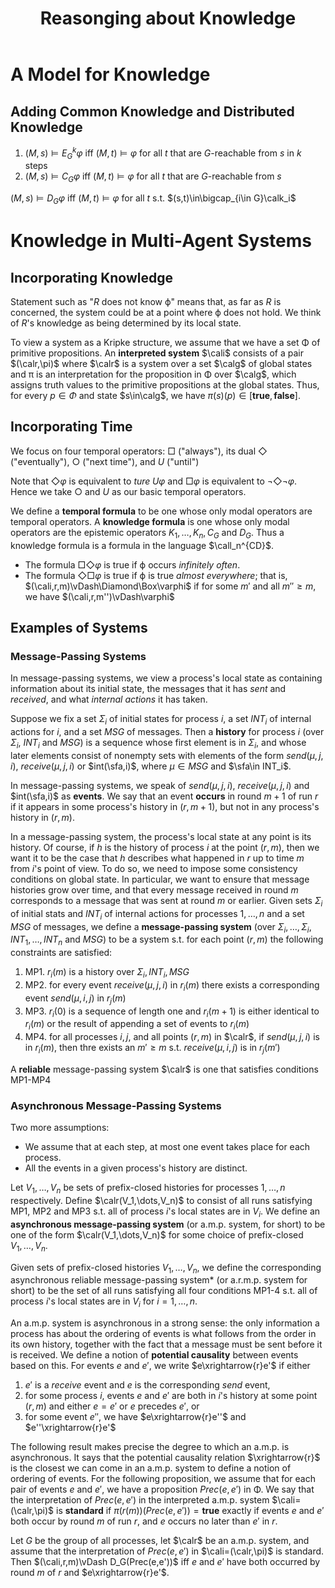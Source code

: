 #+title: Reasonging about Knowledge

#+EXPORT_FILE_NAME: ../latex/ReasongingAboutKnowledge/ReasongingAboutKnowledge.tex
#+LATEX_HEADER: \graphicspath{{../../books/}}
#+LATEX_HEADER: \input{../preamble.tex}
#+LATEX_HEADER: \makeindex
* A Model for Knowledge
** Adding Common Knowledge and Distributed Knowledge
    #+ATTR_LATEX: :options []
    #+BEGIN_lemma
    1. \((M,s)\vDash E_G^k\varphi\) iff \((M,t)\vDash\varphi\) for all \(t\) that are \(G\)-reachable from \(s\) in \(k\) steps
    2. \((M,s)\vDash C_G\varphi\) iff \((M,t)\vDash\varphi\) for all \(t\) that are \(G\)-reachable from \(s\)
    #+END_lemma

    #+BEGIN_center
    \((M,s)\vDash D_G\varphi\) iff \((M,t)\vDash\varphi\) for all \(t\) s.t. \((s,t)\in\bigcap_{i\in G}\calk_i\)
    #+END_center
* Knowledge in Multi-Agent Systems
** Incorporating Knowledge
    Statement such as "\(R\) does not know \varphi" means that, as far as \(R\) is concerned, the system could be at
    a point where \varphi does not hold. We think of \(R\)'s knowledge as being determined by its local state.

    To view a system as a Kripke structure, we assume that we have a set \Phi of primitive propositions. An
    *interpreted system* \(\cali\) consists of a pair \((\calr,\pi)\) where \(\calr\) is a system over a set \(\calg\) of global
    states and \pi is an interpretation for the proposition in \Phi over \(\calg\), which assigns truth values to the
    primitive propositions at the global states. Thus, for every \(p\in\Phi\) and state \(s\in\calg\), we
    have \(\pi(s)(p)\in[\textbf{true},\textbf{false}]\).
** Incorporating Time
    We focus on four temporal operators: \(\Box\) ("always"), its dual \(\Diamond\) ("eventually"), \(\bigcirc\) ("next
    time"), and \(U\) ("until")

    \begin{align*}
    (\cali,r,m)\vDash\Box\varphi&\quad\text{ iff }\quad(\cali,r,m')\vDash\varphi\text{ for all }m'\ge m\\
    (\cali,r,m)\vDash\Diamond\varphi&\quad\text{ iff }\quad(\cali,r,m')\vDash\varphi\text{ for some }m'\ge m\\
    (\cali,r,m)\vDash\bigcirc\varphi&\quad\text{ iff }\quad(\cali,r,m+1)\vDash\varphi\\
    (\cali,r,m)\vDash\varphi U\psi&\quad\text{ iff }\quad(\cali,r,m')\vDash\psi\text{ for some }m'\ge m\text{ and}\\
    &\hspace{2cm}(\cali,r,m'')\vDash\varphi\text{ for all }m\le m''<m'
    \end{align*}

    Note that \(\Diamond\varphi\) is equivalent to \(ture\;U\varphi\) and \(\Box\varphi\) is equivalent to \(\neg\Diamond\neg\varphi\). Hence we take \(\bigcirc\)
    and \(U\) as our basic temporal operators.

    We define a *temporal formula* to be one whose only modal operators are temporal operators. A *knowledge
    formula* is one whose only modal operators are the epistemic operators \(K_1,\dots,K_n,C_G\) and \(D_G\). Thus a
    knowledge formula is a formula in the language \(\call_n^{CD}\).

    * The formula \(\Box\Diamond\varphi\) is true if \varphi occurs /infinitely often/.
    * The formula \(\Diamond\Box\varphi\) is true if \varphi is true /almost everywhere/; that is, \((\cali,r,m)\vDash\Diamond\Box\varphi\) if for some \(m'\)
      and all \(m''\ge m\), we have \((\cali,r,m'')\vDash\varphi\)

** Examples of Systems
*** Message-Passing Systems
    In message-passing systems, we view a process's local state as containing information about its initial
    state, the messages that it has /sent/ and /received/, and what /internal actions/ it has taken.

    Suppose we fix a set \(\Sigma_i\) of initial states for process \(i\), a set \(INT_i\) of internal actions
    for \(i\), and a set \(MSG\) of messages. Then a *history* for process \(i\) (over \(\Sigma_i\), \(INT_i\)
    and \(MSG\)) is a sequence whose first element is in \(\Sigma_i\), and whose later elements consist of nonempty
    sets with elements of the form \(send(\mu,j,i)\), \(receive(\mu,j,i)\) or \(int(\sfa,i)\), where \(\mu\in MSG\)
    and \(\sfa\in INT_i\).

    In message-passing systems, we speak of \(send(\mu,j,i)\), \(receive(\mu,j,i)\) and \(int(\sfa,i)\) as *events*.
    We say that an event *occurs* in round \(m+1\) of run \(r\) if it appears in some process's history
    in \((r,m+1)\), but not in any process's history in \((r, m)\).

    In a message-passing system, the process's local state at any point is its history. Of course, if \(h\) is
    the history of process \(i\) at the point \((r,m)\), then we want it to be the case that \(h\) describes
    what happened in \(r\) up to time \(m\) from \(i\)'s point of view. To do so, we need to impose some
    consistency conditions on global state. In particular, we want to ensure that message histories grow over
    time, and that every message received in round \(m\) corresponds to a message that was sent at round \(m\)
    or earlier. Given sets \(\Sigma_i\) of initial stats and \(INT_i\) of internal actions for processes \(1,\dots,n\)
    and a set \(MSG\) of messages, we define a *message-passing system* (over \(\Sigma_i,\dots,\Sigma_i,INT_1,\dots,INT_n\)
    and \(MSG\)) to be a system s.t. for each point \((r,m)\) the following constraints are satisfied:
    1. MP1. \(r_i(m)\) is a history over \(\Sigma_i,INT_i,MSG\)
    2. MP2. for every event \(receive(\mu,j,i)\) in \(r_i(m)\) there exists a corresponding event \(send(\mu,i,j)\)
       in \(r_j(m)\)
    3. MP3. \(r_i(0)\) is a sequence of length one and \(r_i(m+1)\) is either identical to \(r_i(m)\) or the
       result of appending a set of events to \(r_i(m)\)
    4. MP4. for all processes \(i, j\), and all points \((r,m)\) in \(\calr\), if \(send(\mu,j,i)\) is in \(r_i(m)\),
       then thre exists an \(m'\ge m\) s.t. \(receive(\mu,i,j)\) is in \(r_j(m')\)

    A *reliable* message-passing system \(\calr\) is one that satisfies conditions MP1-MP4
*** Asynchronous Message-Passing Systems
    Two more assumptions:
    * We assume that at each step, at most one event takes place for each process.
    * All the events in a given process's history are distinct.


    Let \(V_1,\dots,V_n\) be sets of prefix-closed histories for processes \(1,\dots,n\) respectively.
    Define \(\calr(V_1,\dots,V_n)\) to consist of all runs satisfying MP1, MP2 and MP3 s.t. all of process \(i\)'s
    local states are in \(V_i\). We define an *asynchronous message-passing system* (or a.m.p. system, for
    short) to be one of the form \(\calr(V_1,\dots,V_n)\) for some choice of prefix-closed \(V_1,\dots,V_n\).

    Given sets of prefix-closed histories \(V_1,\dots,V_n\), we define the corresponding
    asynchronous reliable message-passing system* (or a.r.m.p. system for short) to be the set of all runs
    satisfying all four conditions MP1-4 s.t. all of process \(i\)'s local states are in \(V_i\)
    for \(i=1,\dots,n\).

    An a.m.p. system is asynchronous in a strong sense: the only information a process has about the
    ordering of events is what follows from the order in its own history, together with the fact that a
    message must be sent before it is received. We define a notion of *potential causality* between events
    based on this. For events \(e\) and \(e'\), we write \(e\xrightarrow{r}e'\) if either
    1. \(e'\) is a /receive/ event and \(e\) is the corresponding /send/ event,
    2. for some process \(i\), events \(e\) and \(e'\) are both in \(i\)'s history at some point \((r,m)\)
       and either \(e=e'\) or \(e\) precedes \(e'\), or
    3. for some event \(e''\), we have \(e\xrightarrow{r}e''\) and \(e''\xrightarrow{r}e'\)


    The following result makes precise the degree to which an a.m.p. is asynchronous. It says that the
    potential causality relation \(\xrightarrow{r}\) is the closest we can come in an a.m.p. system to define a notion of
    ordering of events. For the following proposition, we assume that for each pair of events \(e\)
    and \(e'\), we have a proposition \(Prec(e,e')\) in \Phi. We say that the interpretation of \(Prec(e,e')\) in
    the interpreted a.m.p. system \(\cali=(\calr,\pi)\) is *standard* if \(\pi(r(m))(Prec(e,e'))=\textbf{true}\) exactly if
    events \(e\) and \(e'\) both occur by round \(m\) of run \(r\), and \(e\) occurs no later than \(e'\) in \(r\).
    #+ATTR_LATEX: :options []
    #+BEGIN_proposition
    Let \(G\) be the group of all processes, let \(\calr\) be an a.m.p. system, and assume that the interpretation
    of \(Prec(e,e')\) in \(\cali=(\calr,\pi)\) is standard. Then \((\cali,r,m)\vDash D_G(Prec(e,e'))\) iff \(e\) and \(e'\) have
    both occurred by round \(m\) of \(r\) and \(e\xrightarrow{r}e'\).
    #+END_proposition
